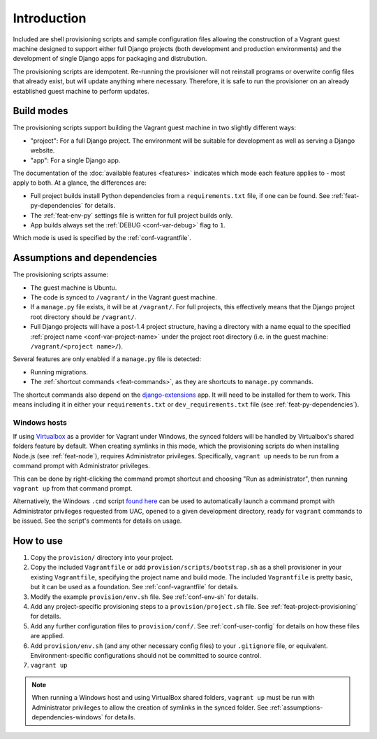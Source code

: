 ============
Introduction
============

Included are shell provisioning scripts and sample configuration files allowing the construction of a Vagrant guest machine designed to support either full Django projects (both development and production environments) and the development of single Django apps for packaging and distrubution.

The provisioning scripts are idempotent. Re-running the provisioner will not reinstall programs or overwrite config files that already exist, but will update anything where necessary. Therefore, it is safe to run the provisioner on an already established guest machine to perform updates.

.. _build-modes:

Build modes
===========

The provisioning scripts support building the Vagrant guest machine in two slightly different ways:

* "project": For a full Django project. The environment will be suitable for development as well as serving a Django website.
* "app": For a single Django app.

The documentation of the :doc:`available features <features>` indicates which mode each feature applies to - most apply to both. At a glance, the differences are:

* Full project builds install Python dependencies from a ``requirements.txt`` file, if one can be found. See :ref:`feat-py-dependencies` for details.
* The :ref:`feat-env-py` settings file is written for full project builds only.
* App builds always set the :ref:`DEBUG <conf-var-debug>` flag to ``1``.

Which mode is used is specified by the :ref:`conf-vagrantfile`.


.. _assumptions-dependencies:

Assumptions and dependencies
============================

The provisioning scripts assume:

* The guest machine is Ubuntu.
* The code is synced to ``/vagrant/`` in the Vagrant guest machine.
* If a ``manage.py`` file exists, it will be at ``/vagrant/``. For full projects, this effectively means that the Django project root directory should *be* ``/vagrant/``.
* Full Django projects will have a post-1.4 project structure, having a directory with a name equal to the specified :ref:`project name <conf-var-project-name>` under the project root directory (i.e. in the guest machine: ``/vagrant/<project name>/``).

Several features are only enabled if a ``manage.py`` file is detected:

* Running migrations.
* The :ref:`shortcut commands <feat-commands>`, as they are shortcuts to ``manage.py`` commands.

The shortcut commands also depend on the `django-extensions <https://github.com/django-extensions/django-extensions>`_ app. It will need to be installed for them to work. This means including it in either your ``requirements.txt`` or ``dev_requirements.txt`` file (see :ref:`feat-py-dependencies`).

.. _assumptions-dependencies-windows:

Windows hosts
-------------

If using `Virtualbox <https://www.virtualbox.org/>`_ as a provider for Vagrant under Windows, the synced folders will be handled by Virtualbox's shared folders feature by default. When creating symlinks in this mode, which the provisioning scripts do when installing Node.js (see :ref:`feat-node`), requires Administrator privileges. Specifically, ``vagrant up`` needs to be run from a command prompt with Administrator privileges.

This can be done by right-clicking the command prompt shortcut and choosing "Run as administrator", then running ``vagrant up`` from that command prompt.

Alternatively, the Windows ``.cmd`` script `found here <https://gist.github.com/oogles/a6de0462cfa755013a90>`_ can be used to automatically launch a command prompt with Administrator privileges requested from UAC, opened to a given development directory, ready for ``vagrant`` commands to be issued. See the script's comments for details on usage.


How to use
==========

#.  Copy the ``provision/`` directory into your project.
#.  Copy the included ``Vagrantfile`` or add ``provision/scripts/bootstrap.sh`` as a shell provisioner in your existing ``Vagrantfile``, specifying the project name and build mode. The included ``Vagrantfile`` is pretty basic, but it can be used as a foundation. See :ref:`conf-vagrantfile` for details.
#.  Modify the example ``provision/env.sh`` file. See :ref:`conf-env-sh` for details.
#.  Add any project-specific provisioning steps to a ``provision/project.sh`` file. See :ref:`feat-project-provisioning` for details.
#.  Add any further configuration files to ``provision/conf/``. See :ref:`conf-user-config` for details on how these files are applied.
#.  Add ``provision/env.sh`` (and any other necessary config files) to your ``.gitignore`` file, or equivalent. Environment-specific configurations should not be committed to source control.
#. ``vagrant up``

.. note::
    When running a Windows host and using VirtualBox shared folders, ``vagrant up`` must be run with Administrator privileges to allow the creation of symlinks in the synced folder. See :ref:`assumptions-dependencies-windows` for details.
